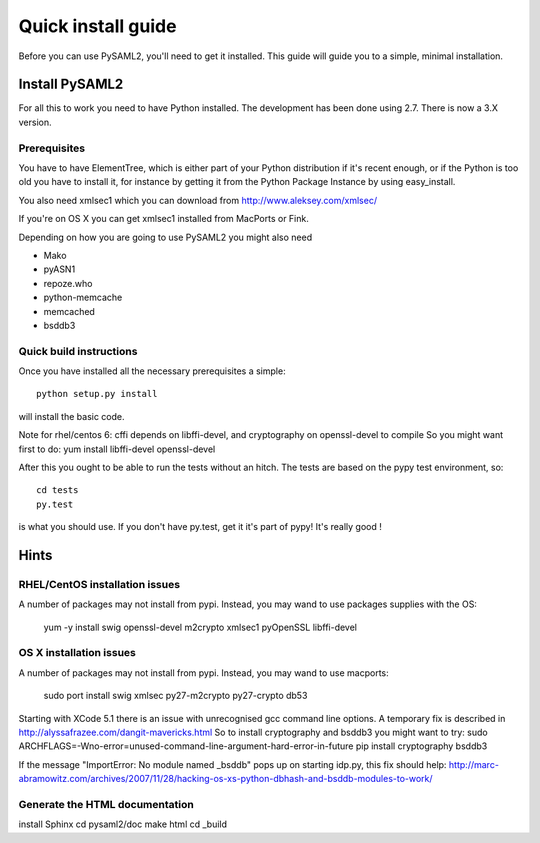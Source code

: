 .. _install:

Quick install guide
===================

Before you can use PySAML2, you'll need to get it installed. This guide 
will guide you to a simple, minimal installation.

Install PySAML2
---------------

For all this to work you need to have Python installed. 
The development has been done using 2.7.
There is now a 3.X version.

Prerequisites
^^^^^^^^^^^^^

You have to have ElementTree, which is either part of your Python distribution
if it's recent enough, or if the Python is too old you have to install it,
for instance by getting it from the Python Package Instance by using 
easy_install.

You also need xmlsec1 which you can download from http://www.aleksey.com/xmlsec/

If you're on OS X you can get xmlsec1 installed from MacPorts or Fink.

Depending on how you are going to use PySAML2 you might also need

* Mako
* pyASN1
* repoze.who
* python-memcache
* memcached
* bsddb3

Quick build instructions
^^^^^^^^^^^^^^^^^^^^^^^^

Once you have installed all the necessary prerequisites a simple::

    python setup.py install

will install the basic code.

Note for rhel/centos 6: cffi depends on libffi-devel, and cryptography on openssl-devel to compile
So you might want first to do:
yum install libffi-devel openssl-devel

After this you ought to be able to run the tests without an hitch.
The tests are based on the pypy test environment, so::

    cd tests
    py.test 

is what you should use. If you don't have py.test, get it it's part of pypy! 
It's really good !

Hints
-----

RHEL/CentOS installation issues
^^^^^^^^^^^^^^^^^^^^^^^^^^^^^^^

A number of packages may not install from pypi. Instead, you may wand to use packages supplies with the OS:

    yum -y install swig openssl-devel m2crypto xmlsec1 pyOpenSSL libffi-devel

OS X installation issues
^^^^^^^^^^^^^^^^^^^^^^^^

A number of packages may not install from pypi. Instead, you may wand to use macports:

    sudo port install swig xmlsec py27-m2crypto py27-crypto db53

Starting with XCode 5.1 there is an issue with unrecognised gcc command line options.
A temporary fix is described in http://alyssafrazee.com/dangit-mavericks.html
So to install cryptography and bsddb3 you might want to try:
sudo ARCHFLAGS=-Wno-error=unused-command-line-argument-hard-error-in-future pip install cryptography bsddb3

If the message "ImportError: No module named _bsddb" pops up on starting idp.py, this fix should help:
http://marc-abramowitz.com/archives/2007/11/28/hacking-os-xs-python-dbhash-and-bsddb-modules-to-work/


Generate the HTML documentation
^^^^^^^^^^^^^^^^^^^^^^^^^^^^^^^
install Sphinx
cd pysaml2/doc
make html
cd _build

